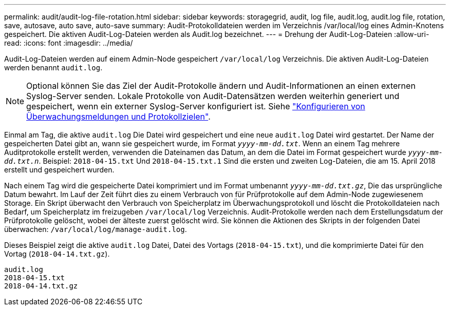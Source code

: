 ---
permalink: audit/audit-log-file-rotation.html 
sidebar: sidebar 
keywords: storagegrid, audit, log file, audit.log, audit.log file, rotation, save, autosave, auto save, auto-save 
summary: Audit-Protokolldateien werden im Verzeichnis /var/local/log eines Admin-Knotens gespeichert. Die aktiven Audit-Log-Dateien werden als Audit.log bezeichnet. 
---
= Drehung der Audit-Log-Dateien
:allow-uri-read: 
:icons: font
:imagesdir: ../media/


[role="lead"]
Audit-Log-Dateien werden auf einem Admin-Node gespeichert `/var/local/log` Verzeichnis. Die aktiven Audit-Log-Dateien werden benannt `audit.log`.


NOTE: Optional können Sie das Ziel der Audit-Protokolle ändern und Audit-Informationen an einen externen Syslog-Server senden. Lokale Protokolle von Audit-Datensätzen werden weiterhin generiert und gespeichert, wenn ein externer Syslog-Server konfiguriert ist. Siehe link:../monitor/configure-audit-messages.html["Konfigurieren von Überwachungsmeldungen und Protokollzielen"].

Einmal am Tag, die aktive `audit.log` Die Datei wird gespeichert und eine neue `audit.log` Datei wird gestartet. Der Name der gespeicherten Datei gibt an, wann sie gespeichert wurde, im Format `_yyyy-mm-dd.txt_`. Wenn an einem Tag mehrere Auditprotokolle erstellt werden, verwenden die Dateinamen das Datum, an dem die Datei im Format gespeichert wurde `_yyyy-mm-dd.txt.n_`. Beispiel: `2018-04-15.txt` Und `2018-04-15.txt.1` Sind die ersten und zweiten Log-Dateien, die am 15. April 2018 erstellt und gespeichert wurden.

Nach einem Tag wird die gespeicherte Datei komprimiert und im Format umbenannt `_yyyy-mm-dd.txt.gz_`, Die das ursprüngliche Datum bewahrt. Im Lauf der Zeit führt dies zu einem Verbrauch von für Prüfprotokolle auf dem Admin-Node zugewiesenem Storage. Ein Skript überwacht den Verbrauch von Speicherplatz im Überwachungsprotokoll und löscht die Protokolldateien nach Bedarf, um Speicherplatz im freizugeben `/var/local/log` Verzeichnis. Audit-Protokolle werden nach dem Erstellungsdatum der Prüfprotokolle gelöscht, wobei der älteste zuerst gelöscht wird. Sie können die Aktionen des Skripts in der folgenden Datei überwachen: `/var/local/log/manage-audit.log`.

Dieses Beispiel zeigt die aktive `audit.log` Datei, Datei des Vortags (`2018-04-15.txt`), und die komprimierte Datei für den Vortag (`2018-04-14.txt.gz`).

[listing]
----
audit.log
2018-04-15.txt
2018-04-14.txt.gz
----